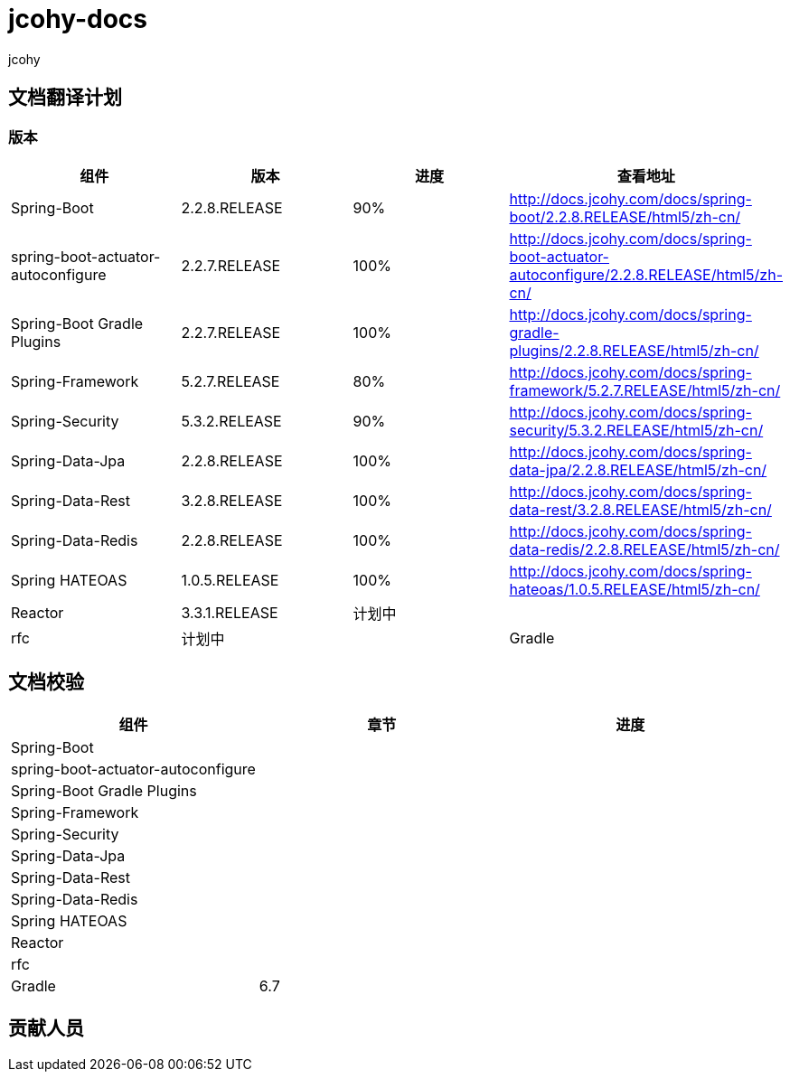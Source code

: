= jcohy-docs
jcohy

== 文档翻译计划

=== 版本

|===
|  组件    |  版本    | 进度 | 查看地址

| Spring-Boot
| 2.2.8.RELEASE
| 90%
| http://docs.jcohy.com/docs/spring-boot/2.2.8.RELEASE/html5/zh-cn/

| spring-boot-actuator-autoconfigure
| 2.2.7.RELEASE
| 100%
| http://docs.jcohy.com/docs/spring-boot-actuator-autoconfigure/2.2.8.RELEASE/html5/zh-cn/

| Spring-Boot Gradle Plugins
| 2.2.7.RELEASE
| 100%
| http://docs.jcohy.com/docs/spring-gradle-plugins/2.2.8.RELEASE/html5/zh-cn/

| Spring-Framework
| 5.2.7.RELEASE
| 80%
| http://docs.jcohy.com/docs/spring-framework/5.2.7.RELEASE/html5/zh-cn/

| Spring-Security
| 5.3.2.RELEASE
| 90%
| http://docs.jcohy.com/docs/spring-security/5.3.2.RELEASE/html5/zh-cn/

| Spring-Data-Jpa
| 2.2.8.RELEASE
| 100%
| http://docs.jcohy.com/docs/spring-data-jpa/2.2.8.RELEASE/html5/zh-cn/

| Spring-Data-Rest
| 3.2.8.RELEASE
| 100%
| http://docs.jcohy.com/docs/spring-data-rest/3.2.8.RELEASE/html5/zh-cn/

| Spring-Data-Redis
| 2.2.8.RELEASE
| 100%
| http://docs.jcohy.com/docs/spring-data-redis/2.2.8.RELEASE/html5/zh-cn/

| Spring HATEOAS
| 1.0.5.RELEASE
| 100%
| http://docs.jcohy.com/docs/spring-hateoas/1.0.5.RELEASE/html5/zh-cn/

| Reactor
| 3.3.1.RELEASE
| 计划中
|

| rfc
| 计划中
|

| Gradle
| 6.7
| 20%
|
|===

== 文档校验

|===
|  组件 | 章节 | 进度

| Spring-Boot
|
|

| spring-boot-actuator-autoconfigure
|
|

| Spring-Boot Gradle Plugins
|
|

| Spring-Framework
|
|

| Spring-Security
|
|

| Spring-Data-Jpa
|
|

| Spring-Data-Rest
|
|

| Spring-Data-Redis
|
|

| Spring HATEOAS
|
|

| Reactor
|
|

| rfc
|
|

| Gradle
| 6.7
|
|===

== 贡献人员